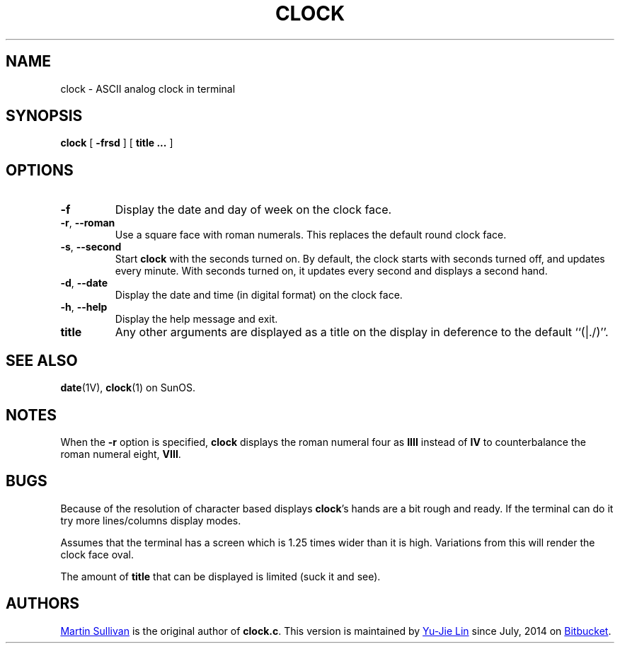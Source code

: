 .TH CLOCK 1
.SH NAME
clock \- ASCII analog clock in terminal
.SH SYNOPSIS
.B clock
[
.B \-frsd
]
[
.B title ...
]
.SH OPTIONS
.TP
.B \-f
Display the date and day of week on the clock face.
.TP
\fB\-r\fR, \fB\-\-roman\fR
Use a square
face with roman numerals.
This replaces the default round clock face.
.TP
\fB\-s\fR, \fB\-\-second\fR
Start
.B clock
with the seconds turned on.
By default, the clock starts with seconds turned
off, and updates every minute.
With seconds turned on, it updates
every second and displays a second hand.
.TP
\fB\-d\fR, \fB\-\-date\fR
Display the date and time (in digital format) on the clock face.
.TP
\fB\-h\fR, \fB\-\-help\fR
Display the help message and exit.
.TP
.B title
Any other arguments are displayed as a title on the display in deference
to the default ``(|./)''.
.SH SEE ALSO
.BR date (1V),
.BR clock (1)
on SunOS.
.SH NOTES
.LP
When the
.B \-r
option is specified,
.B clock
displays the roman numeral four as
.B IIII
instead of
.BR IV
to counterbalance the roman numeral eight,
.BR VIII .
.br
.ne 5
.SH BUGS
.LP
Because of the resolution of character based displays
.BR clock 's
hands are a bit rough and ready. If the terminal can do it try more
lines/columns display modes.
.LP
Assumes that the terminal has a screen which is 1.25 times wider than
it is high. Variations from this will render the clock face oval.
.LP
The amount of
.BR title
that can be displayed is limited (suck it and see).
.SH AUTHORS
.UR http://www.zois.co.uk/people/martin_sullivan/
Martin Sullivan
.UE
is the original author of \fBclock.c\fP.
This version is maintained by
.MT livibetter@\:gmail.com
Yu-Jie Lin
.ME
since July, 2014 on
.UR https://bitbucket.org/livibetter/clock
Bitbucket
.UE .
